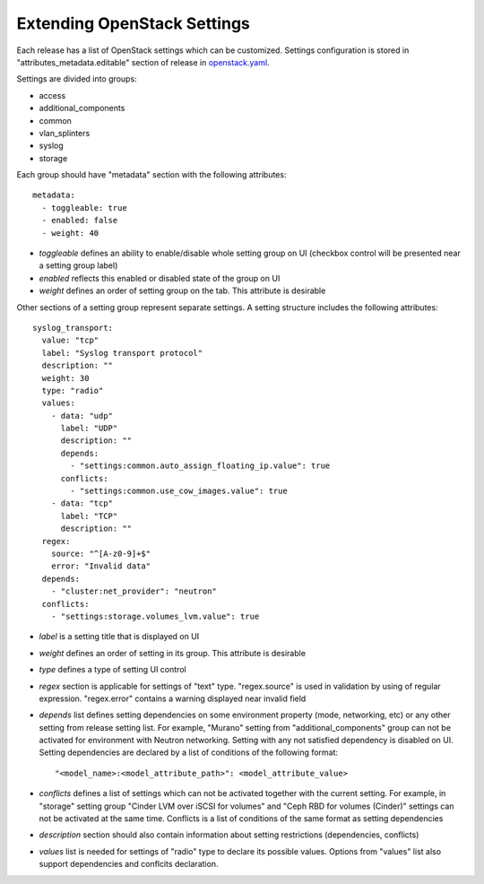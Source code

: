 Extending OpenStack Settings
============================

Each release has a list of OpenStack settings which can be customized.
Settings configuration is stored in "attributes_metadata.editable" section of
release in openstack.yaml_.

Settings are divided into groups:

* access
* additional_components
* common
* vlan_splinters
* syslog
* storage

Each group should have "metadata" section with the following attributes::

  metadata:
    - toggleable: true
    - enabled: false
    - weight: 40

* *toggleable* defines an ability to enable/disable whole setting group on UI
  (checkbox control will be presented near a setting group label)
* *enabled* reflects this enabled or disabled state of the group on UI
* *weight* defines an order of setting group on the tab. This attribute is
  desirable

Other sections of a setting group represent separate settings. A setting
structure includes the following attributes::

  syslog_transport:
    value: "tcp"
    label: "Syslog transport protocol"
    description: ""
    weight: 30
    type: "radio"
    values:
      - data: "udp"
        label: "UDP"
        description: ""
        depends:
          - "settings:common.auto_assign_floating_ip.value": true
        conflicts:
          - "settings:common.use_cow_images.value": true
      - data: "tcp"
        label: "TCP"
        description: ""
    regex:
      source: "^[A-z0-9]+$"
      error: "Invalid data"
    depends:
      - "cluster:net_provider": "neutron"
    conflicts:
      - "settings:storage.volumes_lvm.value": true

* *label* is a setting title that is displayed on UI
* *weight* defines an order of setting in its group. This attribute is
  desirable
* *type* defines a type of setting UI control
* *regex* section is applicable for settings of "text" type. "regex.source"
  is used in validation by using of regular expression. "regex.error" contains
  a warning displayed near invalid field
* *depends* list defines setting dependencies on some environment property
  (mode, networking, etc) or any other setting from release setting list.
  For example, "Murano" setting from "additional_components" group can not be
  activated for environment with Neutron networking.
  Setting with any not satisfied dependency is disabled on UI.
  Setting dependencies are declared by a list of conditions of the
  following format::

  "<model_name>:<model_attribute_path>": <model_attribute_value>

* *conflicts* defines a list of settings which can not be activated together
  with the current setting. For example, in "storage" setting group
  "Cinder LVM over iSCSI for volumes" and "Ceph RBD for volumes (Cinder)"
  settings can not be activated at the same time.
  Conflicts is a list of conditions of the same format as setting
  dependencies
* *description* section should also contain information about setting
  restrictions (dependencies, conflicts)
* *values* list is needed for settings of "radio" type to declare its
  possible values. Options from "values" list also support dependencies
  and conflcits declaration.

.. _openstack.yaml: https://github.com/stackforge/fuel-web/blob/master/nailgun/nailgun/fixtures/openstack.yaml